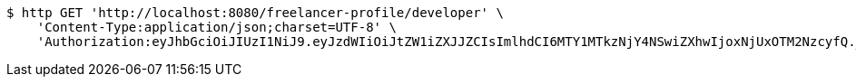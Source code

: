 [source,bash]
----
$ http GET 'http://localhost:8080/freelancer-profile/developer' \
    'Content-Type:application/json;charset=UTF-8' \
    'Authorization:eyJhbGciOiJIUzI1NiJ9.eyJzdWIiOiJtZW1iZXJJZCIsImlhdCI6MTY1MTkzNjY4NSwiZXhwIjoxNjUxOTM2NzcyfQ._20opOA0v5uAurmHW3CGCTH_Q66d_5D4Gttx0XLKny8'
----